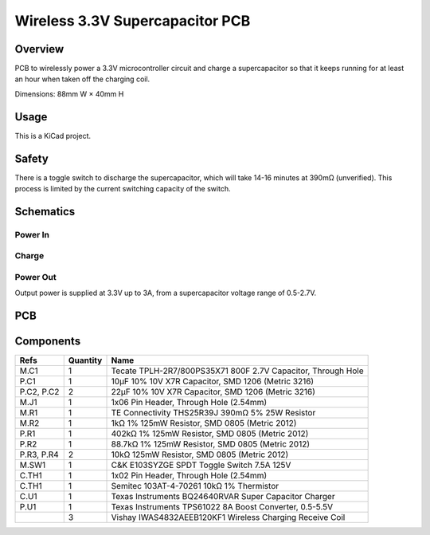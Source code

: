 Wireless 3.3V Supercapacitor PCB
================================

Overview
--------

PCB to wirelessly power a 3.3V microcontroller circuit and charge a
supercapacitor so that it keeps running for at least an hour when taken off the
charging coil.

Dimensions: 88mm W × 40mm H

Usage
-----

This is a KiCad project.

Safety
------

There is a toggle switch to discharge the supercapacitor, which will take 14-16
minutes at 390mΩ (unverified). This process is limited by the current switching
capacity of the switch.

Schematics
----------

.. image:: render/wireless-3v3-supercap-Root-sch.svg
   :alt: Root schematic

Power In
~~~~~~~~

.. image:: render/wireless-3v3-supercap-Power%20In-sch.svg
   :alt: Power in schematic

Charge
~~~~~~

.. image:: render/wireless-3v3-supercap-Charge-sch.svg
   :alt: Charge schematic

Power Out
~~~~~~~~~

Output power is supplied at 3.3V up to 3A, from a supercapacitor voltage range
of 0.5-2.7V.

.. image:: render/wireless-3v3-supercap-Power%20Out-sch.svg
   :alt: Power out schematic

PCB
---

.. image:: render/wireless-3v3-supercap-pcb.svg
   :alt: PCB

Components
----------

+---------------------+----------+--------------------------------------------------------------+
| Refs                | Quantity | Name                                                         |
+=====================+==========+==============================================================+
| M.C1                |     1    | Tecate TPLH-2R7/800PS35X71 800F 2.7V Capacitor, Through Hole |
+---------------------+----------+--------------------------------------------------------------+
| P.C1                |     1    | 10µF 10% 10V X7R Capacitor, SMD 1206 (Metric 3216)           |
+---------------------+----------+--------------------------------------------------------------+
| P.C2, P.C2          |     2    | 22µF 10% 10V X7R Capacitor, SMD 1206 (Metric 3216)           |
+---------------------+----------+--------------------------------------------------------------+
| M.J1                |     1    | 1x06 Pin Header, Through Hole (2.54mm)                       |
+---------------------+----------+--------------------------------------------------------------+
| M.R1                |     1    | TE Connectivity THS25R39J 390mΩ 5% 25W Resistor              |
+---------------------+----------+--------------------------------------------------------------+
| M.R2                |     1    | 1kΩ 1% 125mW Resistor, SMD 0805 (Metric 2012)                |
+---------------------+----------+--------------------------------------------------------------+
| P.R1                |     1    | 402kΩ 1% 125mW Resistor, SMD 0805 (Metric 2012)              |
+---------------------+----------+--------------------------------------------------------------+
| P.R2                |     1    | 88.7kΩ 1% 125mW Resistor, SMD 0805 (Metric 2012)             |
+---------------------+----------+--------------------------------------------------------------+
| P.R3, P.R4          |     2    | 10kΩ 125mW Resistor, SMD 0805 (Metric 2012)                  |
+---------------------+----------+--------------------------------------------------------------+
| M.SW1               |     1    | C&K E103SYZGE SPDT Toggle Switch 7.5A 125V                   |
+---------------------+----------+--------------------------------------------------------------+
| C.TH1               |     1    | 1x02 Pin Header, Through Hole (2.54mm)                       |
+---------------------+----------+--------------------------------------------------------------+
| C.TH1               |     1    | Semitec 103AT-4-70261 10kΩ 1% Thermistor                     |
+---------------------+----------+--------------------------------------------------------------+
| C.U1                |     1    | Texas Instruments BQ24640RVAR Super Capacitor Charger        |
+---------------------+----------+--------------------------------------------------------------+
| P.U1                |     1    | Texas Instruments TPS61022 8A Boost Converter, 0.5-5.5V      |
+---------------------+----------+--------------------------------------------------------------+
|                     |     3    | Vishay IWAS4832AEEB120KF1 Wireless Charging Receive Coil     |
+---------------------+----------+--------------------------------------------------------------+
